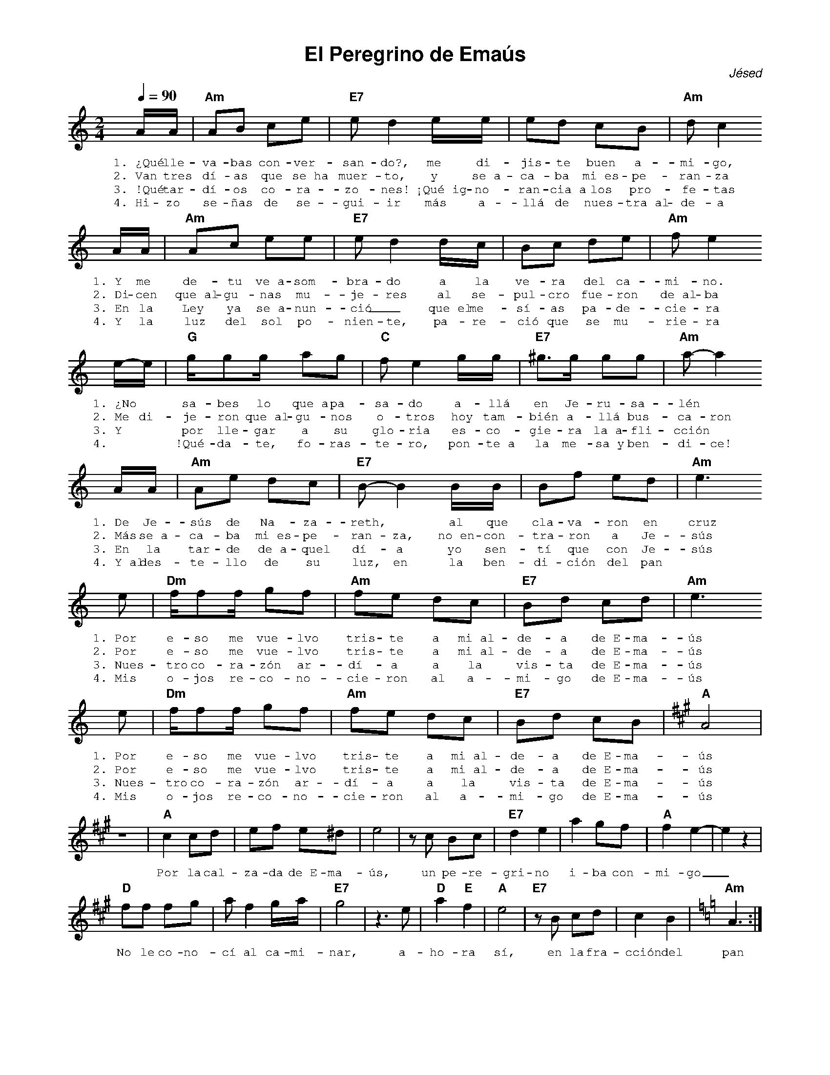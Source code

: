 %abc-2.2
%%MIDI program 74
%%topspace 0
%%composerspace 0
%%titlefont AlegreyaBold 20
%%vocalfont Alegreya 12
%%wordsfont Alegreya 12
%%composerfont AlegreyaItalic 12
%%gchordfont AlegreyaBold 12
%leftmargin 0.8cm
%rightmargin 0.8cm

X:1
T:El Peregrino de Emaús
C:Jésed
S:
M:2/4
L:1/8
Q:1/4=90
K:Am
%
%
    A/2A/2|"Am"AB ce | "E7"ed2 e/2e/2 | ed cB | "Am"dc2 
w: 1.~¿Qué lle-va-bas con-ver-san-do?, me di-jis-te buen a-mi-go,
w: 2.~Van tres dí-as que se~ha muer-to, y se~a-ca-ba mi~es-pe-ran-za
w: 3.~!Qué tar-dí-os co-ra-zo-nes! ¡Qué~ig-no-ran-cia~a los pro-fe-tas
w: 4.~Hi-zo se-ñas de se-gui-ir más a-llá de nues-tra~al-de-a
    A/2A/2|"Am"Ac ee | "E7"ed2 d/2c/2 | Bc de | "Am"fe2 
w: 1.~Y me de-tu ve~a-som-bra-do a la ve-ra del ca-mi-no.
w: 2.~Di-cen que~al-gu-nas mu-je-res al se-pul-cro fue-ron de~al-ba
w: 3.~En la Ley ya se~a-nun-ció_ que~el me-sí-as pa-de-cie-ra
w: 4.~Y la luz del sol po-nien-te, pa-re-ció que se mu-rie-ra
    e/2-e/2 | "G"g/2gg/2 ag | "C"fe2 g/2g/2 | "E7"^g>g gg | "Am"a-a2
w: 1.~¿No * sa-bes lo que~a pa-sa-do a-llá en Je-ru-sa-lén *
w: 2.~Me di-je-ron que~al-gu-nos o-tros hoy tam-bién a-llá bus-ca-ron
w: 3.~Y * por lle-gar a su glo-ria es-co-gie-ra la~a-fli-cción
w: 4.~* !Qué-da-te, fo-ras-te-ro, pon-te~a la me-sa~y ben-di-ce!
    A/2A/2|"Am"Ae dc | "E7"B-B2 B/2B/2 | Bf ed | "Am"e3  
w: 1.~De Je-sús de Na-za-reth, * al que cla-va-ron en cruz
w: 2.~Más se~a-ca-ba mi~es-pe-ran-za, no~en-con-tra-ron a Je-sús
w: 3.~En la tar-de de~a-quel dí-a yo sen-tí que con Je-sús
w: 4.~Y~al des-te-llo de su luz, en la ben-di-ción del pan
    e | "Dm"f/2ff/2 gf | "Am"fe dc | "E7"Bd cd | "Am"e3 
w: 1.~Por e-so me vue-lvo tris-te a mi~al-de-a de~E-ma-ús
w: 2.~Por e-so me vue-lvo tris-te a mi~al-de-a de~E-ma-ús
w: 3.~Nues-tro co-ra-zón ar-dí-a a la vis-ta de~E-ma-ús
w: 4.~Mis o-jos re-co-no-cie-ron al a-mi-go de~E-ma-ús
    e | "Dm"f/2ff/2 gf | "Am"fe dc | "E7"Bd cB | [K:A]"A"A4 |
w: 1.~Por e-so me vue-lvo tris-te a mi~al-de-a de~E-ma-ús
w: 2.~Por e-so me vue-lvo tris-te a mi~al-de-a de~E-ma-ús
w: 3.~Nues-tro co-ra-zón ar-dí-a a la vis-ta de~E-ma-ús
w: 4.~Mis o-jos re-co-no-cie-ron al a-mi-go de~E-ma-ús
    z4 | "A"c2 cd | ef e^d | e4 | zc Bc | "E7"d2 e2 | a2 gf | "A"f2 e2-|e2 z2 |
w: Por la cal-za-da de~E-ma-ús, un pe-re-gri-no i-ba con-mi-go_
    "D"ff fg | a f2 g/2a/2 | "E7"g4 | z3 e | "D"a2 "E"f2 | "A"e4 | "E7"zB cd | c2B2 | [K:Am]"Am"A3 :|
w: No le co-no-cí al ca-mi-nar, a-ho-ra sí, en la fra-cción del pan